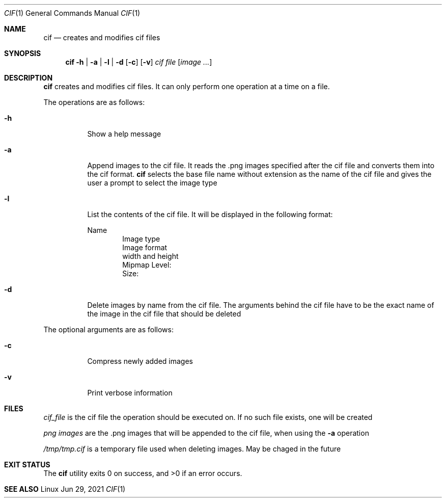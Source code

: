 .Dd Jun 29, 2021
.Dt CIF 1
.Os Linux
.Sh NAME
.Nm cif
.Nd creates and modifies cif files
.Sh SYNOPSIS
.Nm cif
.Fl h | a | l | d
.Op Fl c
.Op Fl v
.Ar cif file
.Op Ar image ...
.Sh DESCRIPTION
.Nm
creates and modifies cif files. It can only perform one operation at a time on a
file. 

The operations are as follows:
.Bl -tag -width Ds
.It Fl h
Show a help message
.It Fl a
Append images to the cif file. It reads the .png images specified after the cif
file and converts them into the cif format.
.Nm
selects the base file name without extension as the name of the cif file and
gives the user a prompt to select the image type
.It Fl l
List the contents of the cif file. It will be displayed in the following format:

Name
.D1 Image type
.D1 Image format
.D1 width and height
.D1 Mipmap Level:
.D1 Size:
.It Fl d
Delete images by name from the cif file. The arguments behind the cif file have
to be the exact name of the image in the cif file that should be deleted
.El

The optional arguments are as follows:
.Bl -tag -width Ds
.It Fl c
Compress newly added images
.It Fl v
Print verbose information
.El
.Sh FILES
.Pa cif_file
is the cif file the operation should be executed on. If no such file exists, one
will be created

.Pa png images
are the .png images that will be appended to the cif file, when using the
.Fl a
operation

.Pa /tmp/tmp.cif
is a temporary file used when deleting images. May be chaged in the future
.Sh EXIT STATUS
.Ex -std
.Sh SEE ALSO